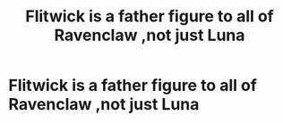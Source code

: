 #+TITLE: Flitwick is a father figure to all of Ravenclaw ,not just Luna

* Flitwick is a father figure to all of Ravenclaw ,not just Luna
:PROPERTIES:
:Author: Bleepbloopbotz
:Score: 8
:DateUnix: 1550337707.0
:DateShort: 2019-Feb-16
:FlairText: Request
:END:
